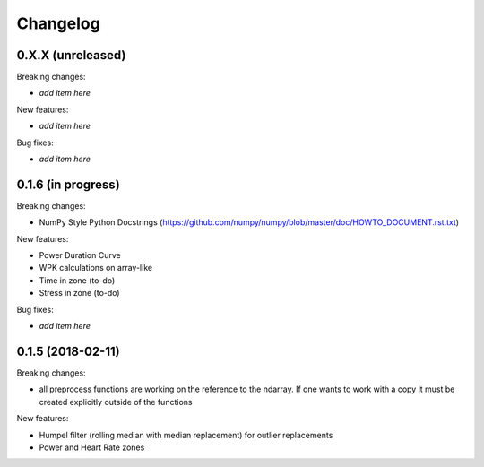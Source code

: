 Changelog
=========

0.X.X (unreleased)
------------------

Breaking changes:

- *add item here*

New features:

- *add item here*

Bug fixes:

- *add item here*


0.1.6 (in progress)
------------------

Breaking changes:

- NumPy Style Python Docstrings
  (https://github.com/numpy/numpy/blob/master/doc/HOWTO_DOCUMENT.rst.txt)

New features:

- Power Duration Curve
- WPK calculations on array-like
- Time in zone (to-do)
- Stress in zone (to-do)

Bug fixes:

- *add item here*


0.1.5 (2018-02-11)
------------------

Breaking changes:

- all preprocess functions are working on the reference to the ndarray.
  If one wants to work with a copy it must be created explicitly outside of the functions

New features:

- Humpel filter (rolling median with median replacement) for outlier replacements
- Power and Heart Rate zones